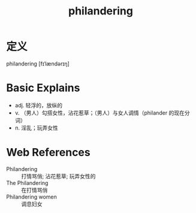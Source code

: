 #+title: philandering
#+roam_tags:英语单词

* 定义
  
philandering [fɪˈlændərɪŋ]

* Basic Explains
- adj. 轻浮的，放纵的
- v. （男人）勾搭女性，沾花惹草；（男人）与女人调情（philander 的现在分词）
- n. 淫乱；玩弄女性

* Web References
- Philandering :: 打情骂俏; 沾花惹草; 玩弄女性的
- The Philandering :: 在打情骂俏
- Philandering women :: 调息妇女
